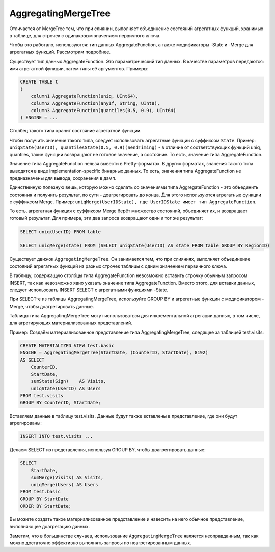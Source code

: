 AggregatingMergeTree
--------------------

Отличается от MergeTree тем, что при слиянии, выполняет объединение состояний агрегатных функций, хранимых в таблице, для строчек с одинаковым значением первичного ключа.

Чтобы это работало, используются: тип данных AggregateFunction, а также модификаторы -State и -Merge для агрегатных функций. Рассмотрим подробнее.

Существует тип данных AggregateFunction. Это параметрический тип данных. В качестве параметров передаются: имя агрегатной функции, затем типы её аргументов.
Примеры:

.. code-block:: sql

  CREATE TABLE t
  (
      column1 AggregateFunction(uniq, UInt64),
      column2 AggregateFunction(anyIf, String, UInt8),
      column3 AggregateFunction(quantiles(0.5, 0.9), UInt64)
  ) ENGINE = ...

Столбец такого типа хранит состояние агрегатной функции.

Чтобы получить значение такого типа, следует использовать агрегатные функции с суффиксом ``State``.
Пример: ``uniqState(UserID), quantilesState(0.5, 0.9)(SendTiming)`` - в отличие от соответствующих функций uniq, quantiles, такие функции возвращают не готовое значение, а состояние. То есть, значение типа AggregateFunction.

Значение типа AggregateFunction нельзя вывести в Pretty-форматах. В других форматах, значения такого типа выводятся в виде implementation-specific бинарных данных. То есть, значения типа AggregateFunction не предназначены для вывода, сохранения в дамп.

Единственную полезную вещь, которую можно сделать со значениями типа AggregateFunction - это объединить состояния и получить результат, по сути - доагрегировать до конца. Для этого используются агрегатные функции с суффиксом Merge.
Пример: ``uniqMerge(UserIDState), где UserIDState имеет тип AggregateFunction``.

То есть, агрегатная функция с суффиксом Merge берёт множество состояний, объединяет их, и возвращает готовый результат.
Для примера, эти два запроса возвращают один и тот же результат:

.. code-block:: sql

  SELECT uniq(UserID) FROM table
  
  SELECT uniqMerge(state) FROM (SELECT uniqState(UserID) AS state FROM table GROUP BY RegionID)

Существует движок ``AggregatingMergeTree``. Он занимается тем, что при слияниях, выполняет объединение состояний агрегатных функций из разных строчек таблицы с одним значением первичного ключа.

В таблицу, содержащую столбцы типа AggregateFunction невозможно вставить строчку обычным запросом INSERT, так как невозможно явно указать значение типа AggregateFunction. Вместо этого, для вставки данных, следует использовать INSERT SELECT с агрегатными функциями -State.

При SELECT-е из таблицы AggregatingMergeTree, используйте GROUP BY и агрегатные функции с модификатором -Merge, чтобы доагрегировать данные.

Таблицы типа AggregatingMergeTree могут использоваться для инкрементальной агрегации данных, в том числе, для агрегирующих материализованных представлений.

Пример:
Создаём материализованное представление типа AggregatingMergeTree, следящее за таблицей test.visits:

.. code-block:: sql

  CREATE MATERIALIZED VIEW test.basic
  ENGINE = AggregatingMergeTree(StartDate, (CounterID, StartDate), 8192)
  AS SELECT
      CounterID,
      StartDate,
      sumState(Sign)    AS Visits,
      uniqState(UserID) AS Users
  FROM test.visits
  GROUP BY CounterID, StartDate;

Вставляем данные в таблицу test.visits. Данные будут также вставлены в представление, где они будут агрегированы:

.. code-block:: sql

  INSERT INTO test.visits ...

Делаем SELECT из представления, используя GROUP BY, чтобы доагрегировать данные:

.. code-block:: sql

  SELECT
      StartDate,
      sumMerge(Visits) AS Visits,
      uniqMerge(Users) AS Users
  FROM test.basic
  GROUP BY StartDate
  ORDER BY StartDate;
  
Вы можете создать такое материализованное представление и навесить на него обычное представление, выполняющее доагрегацию данных.

Заметим, что в большинстве случаев, использование ``AggregatingMergeTree`` является неоправданным, так как можно достаточно эффективно выполнять запросы по неагрегированным данных.
